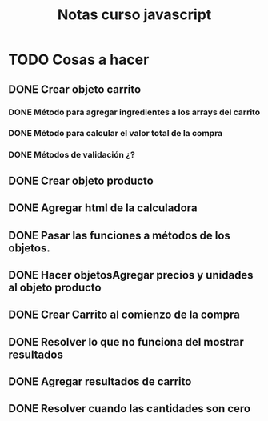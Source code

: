 #+title: Notas curso javascript
* TODO Cosas a hacer
** DONE Crear objeto carrito
*** DONE Método para agregar ingredientes a los arrays del carrito

*** DONE Método para calcular el valor total de la compra
*** DONE Métodos de validación ¿?
** DONE Crear objeto producto

** DONE Agregar html de la calculadora

** DONE Pasar las funciones a métodos de los objetos.  
** DONE Hacer objetosAgregar precios y unidades al objeto producto
** DONE Crear Carrito al comienzo de la compra
** DONE Resolver lo que no funciona del mostrar resultados

** DONE Agregar resultados de carrito

** DONE Resolver cuando las cantidades son cero
